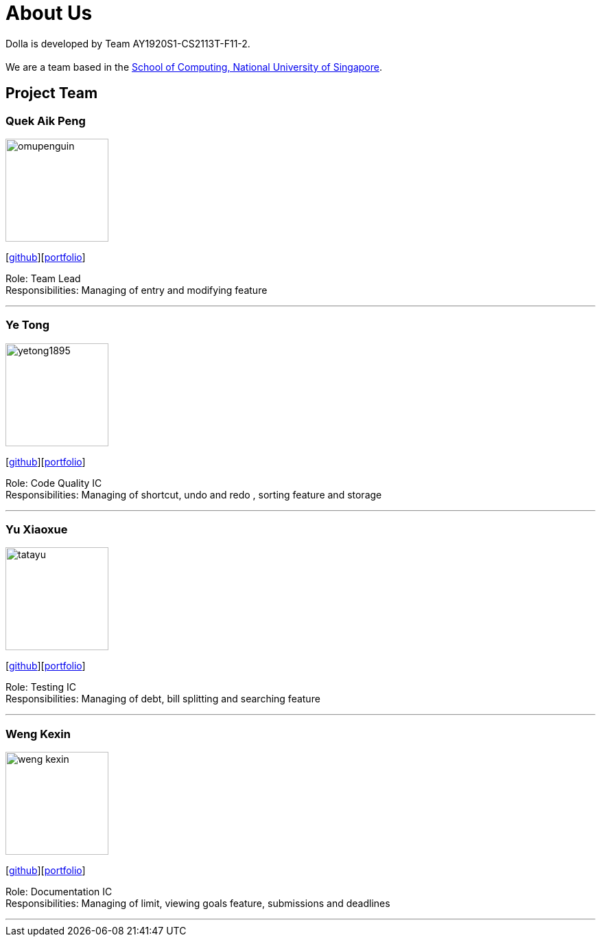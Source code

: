 = About Us
:site-section: AboutUs
:imagesDir: images

Dolla is developed by Team AY1920S1-CS2113T-F11-2. +
{empty} +
We are a team based in the http://www.comp.nus.edu.sg[School of Computing, National University of Singapore].

== Project Team

=== Quek Aik Peng
image::omupenguin.png[width="150", align="left"]
{empty}[https://github.com/omupenguin[github]][https://github.com/AY1920S1-CS2113T-F11-2/main/tree/master/docs/team/omupenguin.pdf[portfolio]]

Role: Team Lead +
Responsibilities: Managing of entry and modifying feature

'''

=== Ye Tong
image::yetong1895.png[width="150", align="left"]
{empty}[http://github.com/yetong1895[github]][https://github.com/AY1920S1-CS2113T-F11-2/main/tree/master/docs/team/yetong1895.pdf[portfolio]]

Role: Code Quality IC +
Responsibilities: Managing of shortcut, undo and redo , sorting feature and storage

'''

=== Yu Xiaoxue
image::tatayu.png[width="150", align="left"]
{empty}[http://github.com/tatayu[github]][https://github.com/AY1920S1-CS2113T-F11-2/main/tree/master/docs/team/tatayu.pdf[portfolio]]

Role: Testing IC +
Responsibilities: Managing of debt, bill splitting and searching feature

'''

=== Weng Kexin
image::weng-kexin.png[width="150", align="left"]
{empty}[http://github.com/weng-kexin[github]][https://github.com/AY1920S1-CS2113T-F11-2/main/tree/master/docs/team/weng-kexin.pdf[portfolio]]

Role: Documentation IC +
Responsibilities: Managing of limit, viewing goals feature, submissions and deadlines

'''